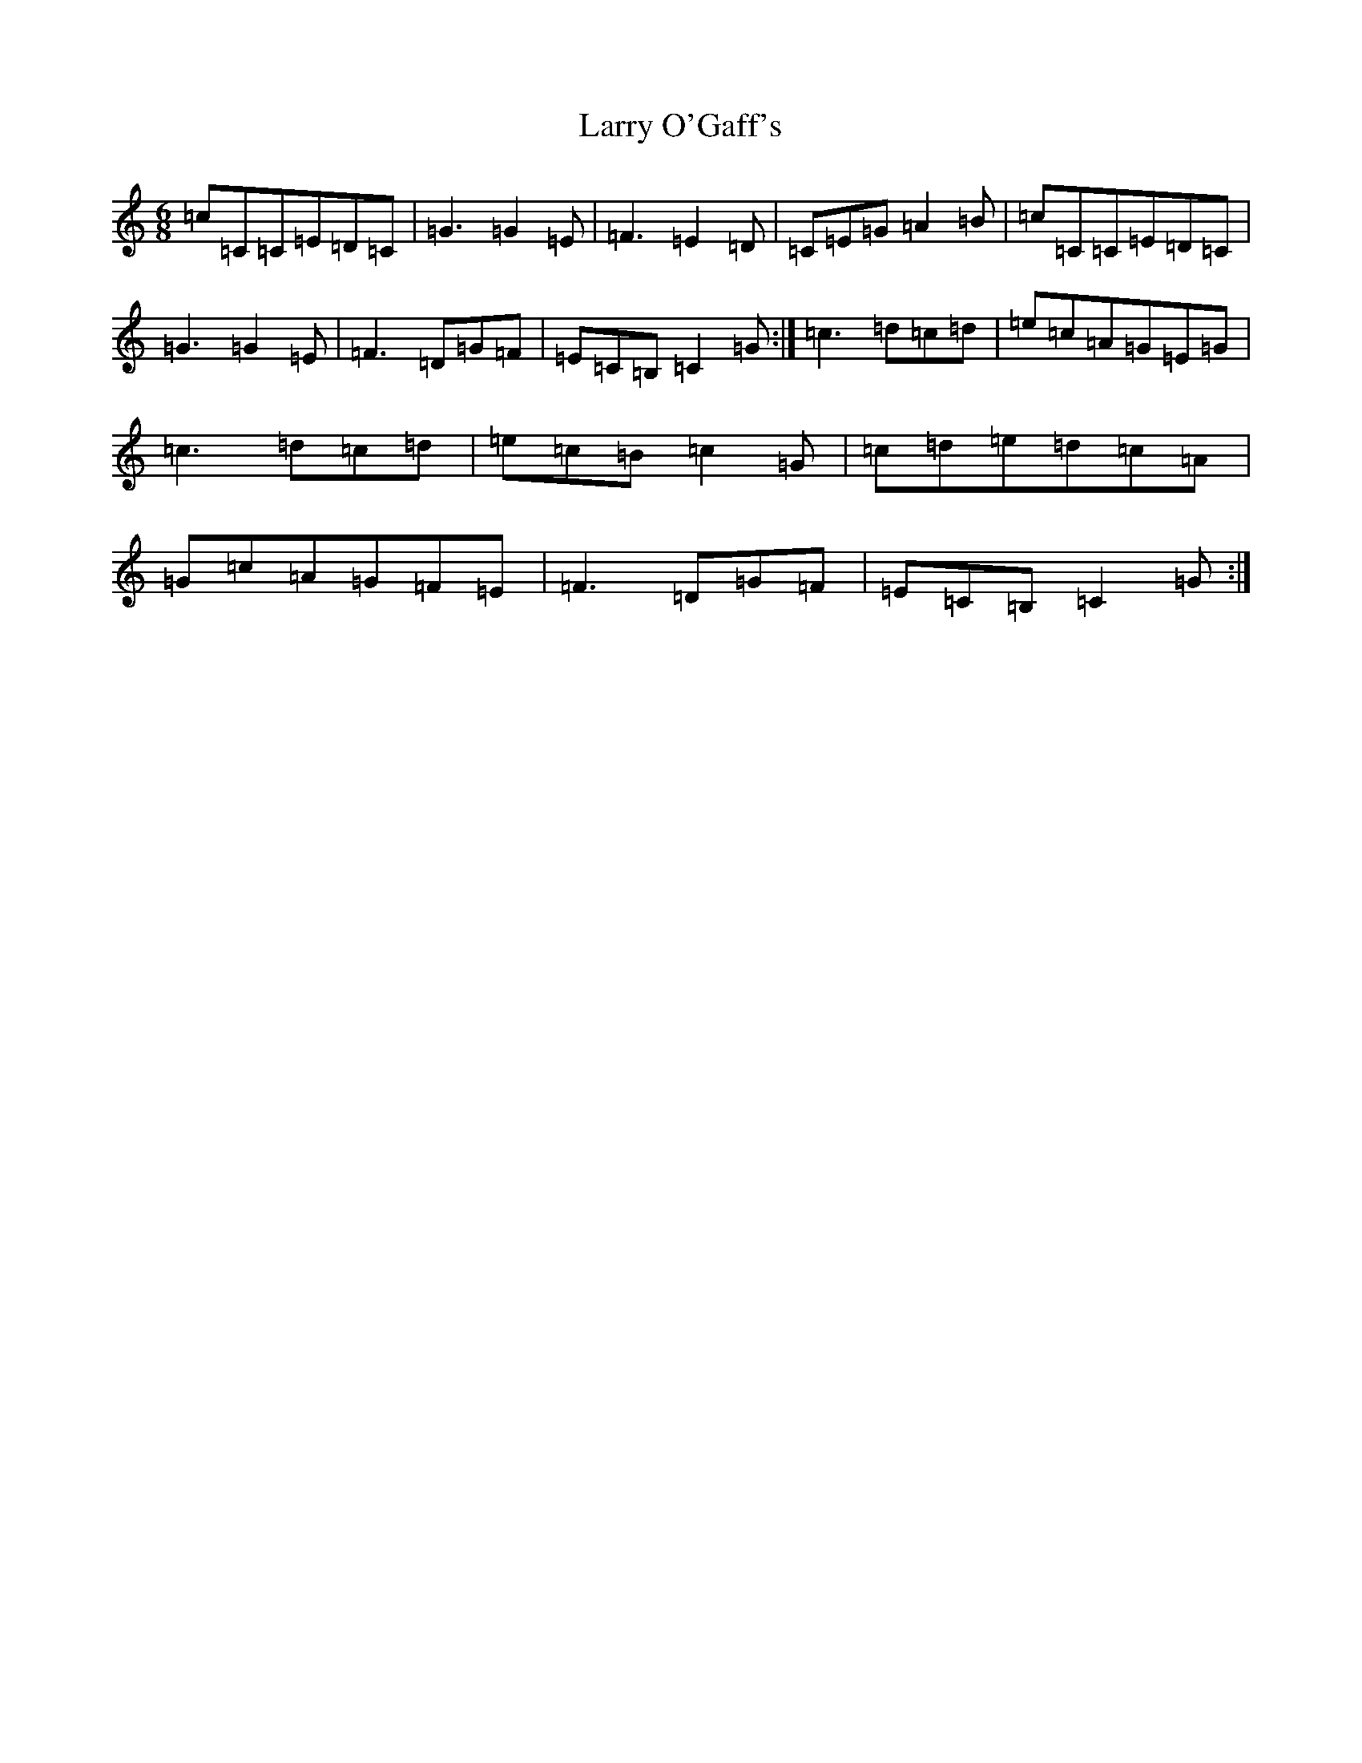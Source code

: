 X: 12110
T: Larry O'Gaff's
S: https://thesession.org/tunes/498#setting21925
R: jig
M:6/8
L:1/8
K: C Major
=c=C=C=E=D=C|=G3=G2=E|=F3=E2=D|=C=E=G=A2=B|=c=C=C=E=D=C|=G3=G2=E|=F3=D=G=F|=E=C=B,=C2=G:|=c3=d=c=d|=e=c=A=G=E=G|=c3=d=c=d|=e=c=B=c2=G|=c=d=e=d=c=A|=G=c=A=G=F=E|=F3=D=G=F|=E=C=B,=C2=G:|